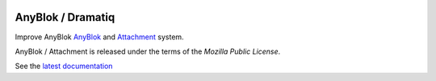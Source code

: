 .. This file is a part of the AnyBlok / Attachment / Jinja project
..
..    Copyright (C) 2018 Jean-Sebastien SUZANNE <jssuzanne@anybox.fr>
..
.. This Source Code Form is subject to the terms of the Mozilla Public License,
.. v. 2.0. If a copy of the MPL was not distributed with this file,You can
.. obtain one at http://mozilla.org/MPL/2.0/.

.. image:: https://travis-ci.org/AnyBlok/anyblok_attachment_jinja.svg?branch=master
    :target: https://travis-ci.org/AnyBlok/anyblok_attachment_jinja
    :alt: Build status

.. image:: https://coveralls.io/repos/github/AnyBlok/anyblok_attachment_jinja/badge.svg?branch=master
    :target: https://coveralls.io/github/AnyBlok/anyblok_attachment_jinja?branch=master
    :alt: Coverage

.. image:: https://img.shields.io/pypi/v/anyblok_attachment_jinja.svg
   :target: https://pypi.python.org/pypi/anyblok_attachment_jinja/
   :alt: Version status

.. image:: https://readthedocs.org/projects/anyblok-attachment-jinja/badge/?version=latest
    :alt: Documentation Status
    :scale: 100%
    :target: https://doc.anyblok-attachment-jinja.anyblok.org/?badge=latest


AnyBlok / Dramatiq
==================

Improve AnyBlok `AnyBlok <http://doc.anyblok.org>`_ and `Attachment <https://doc.anyblok-attachment.anyblok.org>`_
system.

AnyBlok / Attachment is released under the terms of the `Mozilla Public License`.

See the `latest documentation <http://doc.anyblok-attachment-jinja.anyblok.org/>`_
